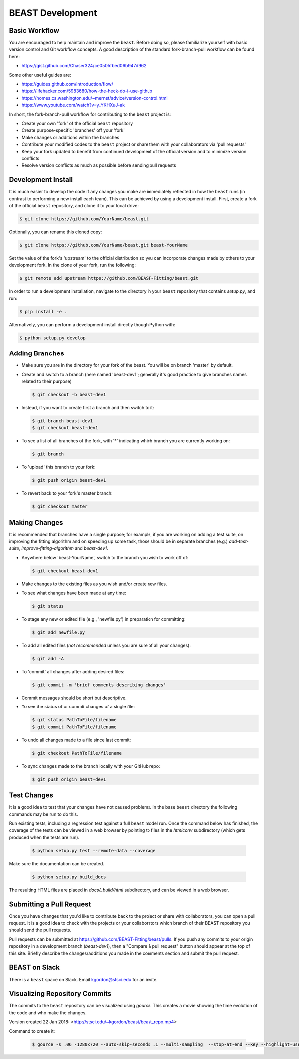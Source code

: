 .. _beast_development:

#################
BEAST Development
#################

Basic Workflow
==============

You are encouraged to help maintain and improve the ``beast``. Before doing so,
please familiarize yourself with basic version control and Git workflow
concepts. A good description of the standard fork-branch-pull workflow can be
found here:

- https://gist.github.com/Chaser324/ce0505fbed06b947d962

Some other useful guides are:

- https://guides.github.com/introduction/flow/
- https://lifehacker.com/5983680/how-the-heck-do-i-use-github
- https://homes.cs.washington.edu/~mernst/advice/version-control.html
- https://www.youtube.com/watch?v=y_YKHXuJ-ak

In short, the fork-branch-pull workflow for contributing to the ``beast``
project is:

- Create your own 'fork' of the official ``beast`` repository

- Create purpose-specific 'branches' off your 'fork'

- Make changes or additions within the branches

- Contribute your modified codes to the ``beast`` project or share them with
  your collaborators via 'pull requests'

- Keep your fork updated to benefit from continued development of the
  official version and to minimize version conflicts

- Resolve version conflicts as much as possible before sending pull requests


Development Install
===================

It is much easier to develop the code if any changes you make are immediately
reflected in how the ``beast`` runs (in contrast to performing a new install each
team). This can be achieved by using a development install. First, create a fork
of the official ``beast`` repository, and clone it to your local drive:

.. code-block:: console

   $ git clone https://github.com/YourName/beast.git

Optionally, you can rename this cloned copy:

.. code-block:: console

   $ git clone https://github.com/YourName/beast.git beast-YourName

Set the value of the fork's 'upstream' to the official distribution so you
can incorporate changes made by others to your development fork. In the clone
of your fork, run the following:

.. code-block:: console

   $ git remote add upstream https://github.com/BEAST-Fitting/beast.git

In order to run a development installation, navigate to the directory in your
``beast`` repository that contains `setup.py`, and run:

.. code-block:: console

   $ pip install -e .

Alternatively, you can perform a development install directly though Python
with:

.. code-block:: console

   $ python setup.py develop

Adding Branches
===============

- Make sure you are in the directory for your fork of the beast. You will be on
  branch 'master' by default.

- Create and switch to a branch (here named 'beast-dev1'; generally it's good
  practice to give branches names related to their purpose)

  .. code-block:: console

     $ git checkout -b beast-dev1

- Instead, if you want to create first a branch and then switch to it:

  .. code-block:: console

     $ git branch beast-dev1
     $ git checkout beast-dev1

- To see a list of all branches of the fork, with '*' indicating which branch you are
  currently working on:

  .. code-block:: console

     $ git branch

- To 'upload' this branch to your fork:

  .. code-block:: console

     $ git push origin beast-dev1

- To revert back to your fork's master branch:

  .. code-block:: console

     $ git checkout master


Making Changes
==============

It is recommended that branches have a single purpose; for example, if you are working
on adding a test suite, on improving the fitting algorithm and on speeding up some task,
those should be in separate branches (e.g.) `add-test-suite`, `improve-fitting-algorithm`
and `beast-dev1`.

- Anywhere below 'beast-YourName', switch to the branch you wish to work off of:

  .. code-block:: console

     $ git checkout beast-dev1

- Make changes to the existing files as you wish and/or create new files.

- To see what changes have been made at any time:

  .. code-block:: console

     $ git status

- To stage any new or edited file (e.g., 'newfile.py') in preparation for committing:

  .. code-block:: console

     $ git add newfile.py

- To add all edited files (*not recommended* unless you are sure of all your changes):

  .. code-block:: console

     $ git add -A

- To 'commit' all changes after adding desired files:

  .. code-block:: console

     $ git commit -m 'brief comments describing changes'

- Commit messages should be short but descriptive.

- To see the status of or commit changes of a single file:

  .. code-block:: console

     $ git status PathToFile/filename
     $ git commit PathToFile/filename

- To undo all changes made to a file since last commit:

  .. code-block:: console

     $ git checkout PathToFile/filename

- To sync changes made to the branch locally with your GitHub repo:

  .. code-block:: console

     $ git push origin beast-dev1


Test Changes
============

It is a good idea to test that your changes have not caused problems.  In the
base ``beast`` directory the following commands may be run to do this.

Run existing tests, including a regression test against a full ``beast`` model
run.  Once the command below has finished, the coverage of the tests can
be viewed in a web browser by pointing to files in the `htmlconv` subdirectory
(which gets produced when the tests are run).

  .. code-block:: console

     $ python setup.py test --remote-data --coverage

Make sure the documentation can be created.

  .. code-block:: console

     $ python setup.py build_docs

The resulting HTML files are placed in `docs/_build/html` subdirectory, and
can be viewed in a web browser.


Submitting a Pull Request
=========================
Once you have changes that you'd like to contribute back to the project or share
with collaborators, you can open a pull request. It is a good idea to check with
the projects or your collaborators which branch of their BEAST repository you
should send the pull requests.

Pull requests can be submitted at https://github.com/BEAST-Fitting/beast/pulls.
If you push any commits to your origin repository in a development branch
(`beast-dev1`), then a "Compare & pull request" button should appear at the
top of this site. Briefly describe the changes/additions you made in the comments
section and submit the pull request.


BEAST on Slack
==============

There is a ``beast`` space on Slack.  Email kgordon@stsci.edu for an invite.


Visualizing Repository Commits
==============================

The commits to the ``beast`` repository can be visualized using `gource`.  This
creates a movie showing the time evolution of the code and who make the
changes.

Version created 22 Jan 2018:  <http://stsci.edu/~kgordon/beast/beast_repo.mp4>

Command to create it:

    .. code-block:: console

        $ gource -s .06 -1280x720 --auto-skip-seconds .1 --multi-sampling  --stop-at-end --key --highlight-users --hide mouse,progress --file-idle-time 0 --max-files 0  --background-colour 000000 --font-size 22 --title "This is beast" --output-ppm-stream - --output-framerate 30 | avconv -y -r 30 -f image2pipe -vcodec ppm -i - -b 65536K beast_repo.mp4
